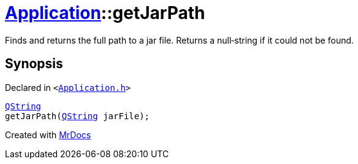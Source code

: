 [#Application-getJarPath]
= xref:Application.adoc[Application]::getJarPath
:relfileprefix: ../
:mrdocs:


Finds and returns the full path to a jar file&period;
Returns a null&hyphen;string if it could not be found&period;



== Synopsis

Declared in `&lt;https://github.com/PrismLauncher/PrismLauncher/blob/develop/launcher/Application.h#L157[Application&period;h]&gt;`

[source,cpp,subs="verbatim,replacements,macros,-callouts"]
----
xref:QString.adoc[QString]
getJarPath(xref:QString.adoc[QString] jarFile);
----



[.small]#Created with https://www.mrdocs.com[MrDocs]#

